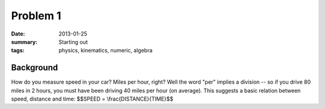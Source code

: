 Problem 1 
#########

:date: 2013-01-25
:summary: Starting out
:tags: physics, kinematics, numeric, algebra


Background
----------

How do you measure speed in your car?  Miles per hour, right?  Well the word
"per" implies a division -- so if you drive 80 miles in 2 hours, you must have
been driving 40 miles per hour (on average).  This suggests a basic relation
between speed, distance and time:  $$SPEED = \\frac{DISTANCE}{TIME}$$



